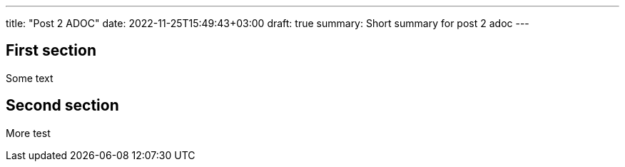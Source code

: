---
title: "Post 2 ADOC"
date: 2022-11-25T15:49:43+03:00
draft: true
summary: Short summary for post 2 adoc
---

== First section

Some text

== Second section

More test
